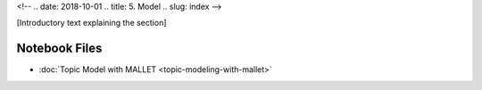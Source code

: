 
<!-- .. date: 2018-10-01
.. title: 5. Model
.. slug: index 
-->

[Introductory text explaining the section]

Notebook Files
==============

+ :doc:`Topic Model with MALLET <topic-modeling-with-mallet>`